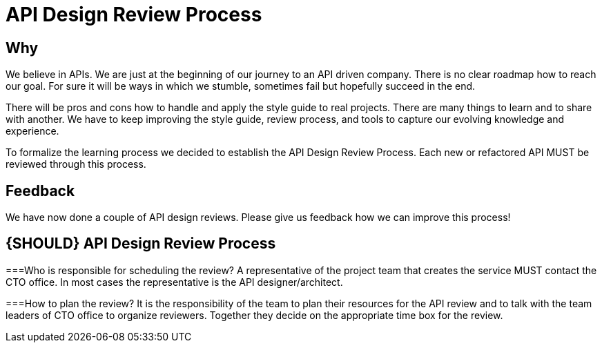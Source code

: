 [[api-design-review-process]]
= API Design Review Process

== Why
We believe in APIs. We are just at the beginning of our journey to an API driven company. 
There is no clear roadmap how to reach our goal. For sure it will be ways in which we stumble, 
sometimes fail but hopefully succeed in the end.

There will be pros and cons how to handle and apply the style guide to real projects. 
There are many things to learn and to share with another. We have to keep improving the style guide,
review process, and tools to capture our evolving knowledge and experience.

To formalize the learning process we decided to establish the API Design Review Process.
Each new or refactored API MUST be reviewed through this process.

== Feedback
We have now done a couple of API design reviews. Please give us feedback how we can improve this process!

[#10001]
== {SHOULD} API Design Review Process

===Who is responsible for scheduling the review?
A representative of the project team that creates the service MUST contact the CTO office. 
In most cases the representative is the API designer/architect.

===How to plan the review?
It is the responsibility of the team to plan their resources for the API review and to talk
with the team leaders of CTO office to organize reviewers. 
Together they decide on the appropriate time box for the review.
